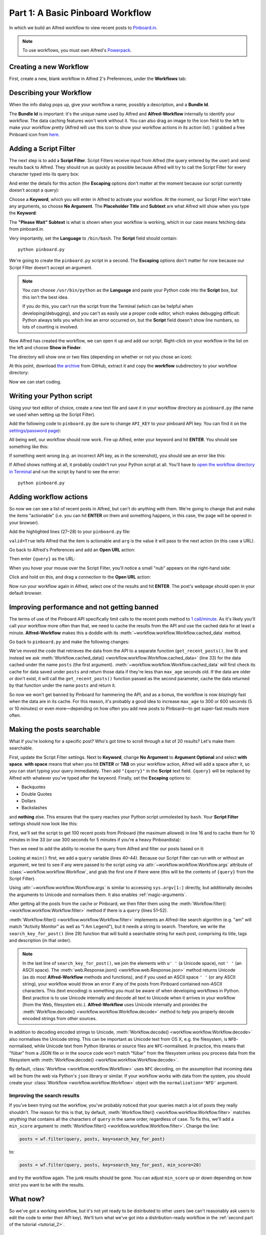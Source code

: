 
.. _tutorial_1:

=================================
Part 1: A Basic Pinboard Workflow
=================================

In which we build an Alfred workflow to view recent posts to
`Pinboard.in <https://pinboard.in/>`_.

.. note::

    To use workflows, you must own Alfred's
    `Powerpack <https://buy.alfredapp.com/>`_.

Creating a new Workflow
=======================

First, create a new, blank workflow in Alfred 2's Preferences, under the
**Workflows** tab:

.. image:: _static/screen1_blank_workflow.png

Describing your Workflow
========================

When the info dialog pops up, give your workflow a name, possibly a
description, and a **Bundle Id**.

The **Bundle Id** is important: it's the unique name used by Alfred and
**Alfred-Workflow** internally to identify your workflow. The data caching
features won't work without it. You can also drag an image to the icon field
to the left to make your workflow pretty (Alfred will use this icon to show
your workflow actions in its action list). I grabbed a free Pinboard icon from
`here <http://www.iconarchive.com/show/simple-icons-by-danleech/pinboard-icon.html>`_.

.. image:: _static/screen2_workflow_info1.png


Adding a Script Filter
======================

The next step is to add a **Script Filter**. Script Filters receive input from Alfred
(the query entered by the user) and send results back to Alfred. They should run
as quickly as possible because Alfred will try to call the Script Filter for
every character typed into its query box:

.. image:: _static/screen3_add_script_filter.png

And enter the details for this action (the **Escaping** options don't matter at
the moment because our script currently doesn't accept a query):

.. image:: _static/screen5_script_filter_details.png

Choose a **Keyword**, which you will enter in Alfred to activate your workflow.
At the moment, our Script Filter won't take any arguments, so choose
**No Argument**. The **Placeholder Title** and **Subtext** are what Alfred
will show when you type the **Keyword**:

.. image:: _static/screen4_alfred_list.png

The **"Please Wait" Subtext** is what is shown when your workflow is working,
which in our case means fetching data from pinboard.in.

Very importantly, set the **Language** to ``/bin/bash``.
The **Script** field should contain::

	python pinboard.py

We're going to create the ``pinboard.py`` script in a second. The **Escaping**
options don't matter for now because our Script Filter doesn't accept an
argument.

.. note::

    You *can* choose ``/usr/bin/python`` as the **Language** and paste
    your Python code into the **Script** box, but this isn't the best idea.

    If you do this, you can't run the script from the Terminal (which can be helpful
    when developing/debugging), and you can't as easily use a proper code editor,
    which makes debugging difficult: Python always tells you which line an error
    occurred on, but the **Script** field doesn't show line numbers, so lots of
    counting is involved.


Now Alfred has created the workflow, we can open it up and add our script.
Right-click on your workflow in the list on the left and choose
**Show in Finder**.

.. image:: _static/screen6_show_in_finder.png

The directory will show one or two files (depending on whether or not you
chose an icon):

.. image:: _static/screen7_finder.png

At this point, download
`the archive <https://github.com/deanishe/alfred-workflow/archive/master.zip>`_
from GitHub, extract it and copy the **workflow** subdirectory to your workflow
directory:

.. image:: _static/screen8_finder_with_workflow.png

Now we can start coding.


.. _writing-script:

Writing your Python script
==========================

Using your text editor of choice, create a new text file and save it in your
workflow directory as ``pinboard.py`` (the name we used when setting up the
Script Filter).

Add the following code to ``pinboard.py`` (be sure to change ``API_KEY`` to
your pinboard API key. You can find it on the
`settings/password page <https://pinboard.in/settings/password>`_):

.. code-block:: python
   :linenos:

    # encoding: utf-8

    import sys
    from workflow import Workflow, ICON_WEB, web

    API_KEY = 'your-pinboard-api-key'


    def main(wf):
        url = 'https://api.pinboard.in/v1/posts/recent'
        params = dict(auth_token=API_KEY, count=20, format='json')
        r = web.get(url, params)

        # throw an error if request failed
        # Workflow will catch this and show it to the user
        r.raise_for_status()

        # Parse the JSON returned by pinboard and extract the posts
        result = r.json()
        posts = result['posts']

        # Loop through the returned posts and add an item for each to
        # the list of results for Alfred
        for post in posts:
            wf.add_item(title=post['description'],
                        subtitle=post['href'],
                        icon=ICON_WEB)

        # Send the results to Alfred as XML
        wf.send_feedback()


    if __name__ == u"__main__":
        wf = Workflow()
        sys.exit(wf.run(main))


All being well, our workflow should now work. Fire up Alfred, enter your
keyword and hit **ENTER**. You should see something like this:

.. image:: _static/screen9_workflow_results.png

If something went wrong (e.g. an incorrect API key, as in the screenshot),
you should see an error like this:

.. image:: _static/screen10_workflow_error.png

If Alfred shows nothing at all, it probably couldn't run your Python script at
all. You'll have to `open the workflow directory in Terminal <http://www.youtube.com/watch?v=xsCCgITrrWI>`_
and run the script by hand to see the error::

	python pinboard.py

Adding workflow actions
=======================

So now we can see a list of recent posts in Alfred, but can't do anything with
them. We're going to change that and make the items "actionable" (i.e. you
can hit **ENTER** on them and something happens, in this case, the page
will be opened in your browser).

Add the highlighted lines (27–28) to your ``pinboard.py`` file:

.. code-block:: python
   :linenos:
   :emphasize-lines: 27,28

    # encoding: utf-8

    import sys
    from workflow import Workflow, ICON_WEB, web

    API_KEY = 'your-pinboard-api-key'


    def main(wf):
        url = 'https://api.pinboard.in/v1/posts/recent'
        params = dict(auth_token=API_KEY, count=20, format='json')
        r = web.get(url, params)

        # throw an error if request failed
        # Workflow will catch this and show it to the user
        r.raise_for_status()

        # Parse the JSON returned by pinboard and extract the posts
        result = r.json()
        posts = result['posts']

        # Loop through the returned posts and add an item for each to
        # the list of results for Alfred
        for post in posts:
            wf.add_item(title=post['description'],
                        subtitle=post['href'],
                        arg=post['href'],
                        valid=True,
                        icon=ICON_WEB)

        # Send the results to Alfred as XML
        wf.send_feedback()


    if __name__ == u"__main__":
        wf = Workflow()
        sys.exit(wf.run(main))


``valid=True`` tells Alfred that the item is actionable and ``arg`` is the
value it will pass to the next action (in this case a URL).

Go back to Alfred's Preferences and add an **Open URL** action:

.. image:: _static/screen11_add_open_url.png

Then enter ``{query}`` as the URL:

.. image:: _static/screen12_url_query.png

When you hover your mouse over the Script Filter, you'll notice a small "nub"
appears on the right-hand side:

.. image:: _static/screen12_5_nub.png

Click and hold on this, and drag a connection to the **Open URL** action:

.. image:: _static/screen13_connection.png

Now run your workflow again in Alfred, select one of the results and hit
**ENTER**. The post's webpage should open in your default browser.


Improving performance and not getting banned
============================================

The terms of use of the Pinboard API specifically limit calls to the recent
posts method to `1 call/minute <https://pinboard.in/api#limits>`_. As it's
likely you'll call your workflow more often than that, we need to cache the
results from the API and use the cached data for at least a minute.
**Alfred-Workflow** makes this a doddle with its
:meth:`~workflow.workflow.Workflow.cached_data` method.

Go back to ``pinboard.py`` and make the following changes:

.. code-block:: python
   :linenos:
   :emphasize-lines: 9-26,31-33

    # encoding: utf-8

    import sys
    from workflow import Workflow, ICON_WEB, web

    API_KEY = 'your-pinboard-api-key'


    def get_recent_posts():
        """Retrieve recent posts from Pinboard.in

        Returns a list of post dictionaries.

        """
        url = 'https://api.pinboard.in/v1/posts/recent'
        params = dict(auth_token=API_KEY, count=20, format='json')
        r = web.get(url, params)

        # throw an error if request failed
        # Workflow will catch this and show it to the user
        r.raise_for_status()

        # Parse the JSON returned by pinboard and extract the posts
        result = r.json()
        posts = result['posts']
        return posts


    def main(wf):

        # Retrieve posts from cache if available and no more than 60
        # seconds old
        posts = wf.cached_data('posts', get_recent_posts, max_age=60)

        # Loop through the returned posts and add an item for each to
        # the list of results for Alfred
        for post in posts:
            wf.add_item(title=post['description'],
                        subtitle=post['href'],
                        arg=post['href'],
                        valid=True,
                        icon=ICON_WEB)

        # Send the results to Alfred as XML
        wf.send_feedback()


We've moved the code that retrieves the data from the API to a separate
function (``get_recent_posts()``, line 9) and instead we ask
:meth:`Workflow.cached_data() <workflow.workflow.Workflow.cached_data>` (line 33)
for the data cached under the name ``posts`` (the first argument).
:meth:`~workflow.workflow.Workflow.cached_data` will first check its cache for
data saved under ``posts`` and return those data
if they're less than ``max_age`` seconds old. If the data are older or don't
exist, it will call the ``get_recent_posts()`` function passed as the second
parameter, cache the data returned by that function under the name ``posts``
and return it.

So now we won't get banned by Pinboard for hammering the API, and as a bonus,
the workflow is now *blazingly* fast when the data are in its cache. For this
reason, it's probably a good idea to increase ``max_age`` to 300 or 600 seconds
(5 or 10 minutes) or even more—depending on how often you add new posts
to Pinboard—to get super-fast results more often.


Making the posts searchable
===========================

What if you're looking for a specific post? Who's got time to scroll through
a list of 20 results? Let's make them searchable.

First, update the Script Filter settings. Next to **Keyword**, change
**No Argument** to **Argument Optional** and select **with space**.
**with space** means that when you hit **ENTER** or **TAB** on your workflow
action, Alfred will add a space after it, so you can start typing your query
immediately. Then add ``"{query}"`` in the **Script** text field. ``{query}``
will be replaced by Alfred with whatever you've typed after the keyword. Finally,
set the **Escaping** options to:

- Backquotes
- Double Quotes
- Dollars
- Backslashes

and **nothing** else. This ensures that the query reaches your Python script
unmolested by ``bash``. Your **Script Filter** settings should now look like
this:

.. image:: _static/screen14_script_filter_details.png

First, we'll set the script to get 100 recent posts from Pinboard (the maximum
allowed)  in line 16 and to cache them for 10 minutes in line 33 (or use 300
seconds for 5 minutes if you're a heavy Pinboardista):

.. code-block:: python
   :linenos:
   :emphasize-lines: 16,33

    # encoding: utf-8

    import sys
    from workflow import Workflow, ICON_WEB, web

    API_KEY = 'your-pinboard-api-key'


    def get_recent_posts():
        """Retrieve recent posts from Pinboard.in

        Returns a list of post dictionaries.

        """
        url = 'https://api.pinboard.in/v1/posts/recent'
        params = dict(auth_token=API_KEY, count=100, format='json')
        r = web.get(url, params)

        # throw an error if request failed
        # Workflow will catch this and show it to the user
        r.raise_for_status()

        # Parse the JSON returned by pinboard and extract the posts
        result = r.json()
        posts = result['posts']
        return posts


    def main(wf):

        # Retrieve posts from cache if available and no more than 600
        # seconds old
        posts = wf.cached_data('posts', get_recent_posts, max_age=600)

        # Loop through the returned posts and add an item for each to
        # the list of results for Alfred
        for post in posts:
            wf.add_item(title=post['description'],
                        subtitle=post['href'],
                        arg=post['href'],
                        valid=True,
                        icon=ICON_WEB)

        # Send the results to Alfred as XML
        wf.send_feedback()


    if __name__ == u"__main__":
        wf = Workflow()
        sys.exit(wf.run(main))


Then we need to add the ability to receive the query from Alfred and filter our
posts based on it:

.. code-block:: python
   :linenos:
   :emphasize-lines: 29-35,40-44,50-52

    # encoding: utf-8

    import sys
    from workflow import Workflow, ICON_WEB, web

    API_KEY = 'your-pinboard-api-key'


    def get_recent_posts():
        """Retrieve recent posts from Pinboard.in

        Returns a list of post dictionaries.

        """
        url = 'https://api.pinboard.in/v1/posts/recent'
        params = dict(auth_token=API_KEY, count=100, format='json')
        r = web.get(url, params)

        # throw an error if request failed
        # Workflow will catch this and show it to the user
        r.raise_for_status()

        # Parse the JSON returned by pinboard and extract the posts
        result = r.json()
        posts = result['posts']
        return posts


    def search_key_for_post(post):
        """Generate a string search key for a post"""
        elements = []
        elements.append(post['description'])  # title of post
        elements.append(post['tags'])  # post tags
        elements.append(post['extended'])  # description
        return u' '.join(elements)


    def main(wf):

        # Get query from Alfred
        if len(wf.args):
            query = wf.args[0]
        else:
            query = None

        # Retrieve posts from cache if available and no more than 600
        # seconds old
        posts = wf.cached_data('posts', get_recent_posts, max_age=600)

        # If script was passed a query, use it to filter posts
        if query:
            posts = wf.filter(query, posts, key=search_key_for_post)

        # Loop through the returned posts and add an item for each to
        # the list of results for Alfred
        for post in posts:
            wf.add_item(title=post['description'],
                        subtitle=post['href'],
                        arg=post['href'],
                        valid=True,
                        icon=ICON_WEB)

        # Send the results to Alfred as XML
        wf.send_feedback()


    if __name__ == u"__main__":
        wf = Workflow()
        sys.exit(wf.run(main))


Looking at ``main()`` first, we add a ``query`` variable (lines 40–44).
Because our Script Filter can run with or without an argument, we test to see
if any were passed to the script using via :attr:`~workflow.workflow.Workflow.args`
attribute of :class:`~workflow.workflow.Workflow`, and grab the first one if there were
(this will be the contents of ``{query}`` from the Script Filter).

Using :attr:`~workflow.workflow.Workflow.args` is similar to accessing
``sys.argv[1:]`` directly, but additionally decodes the arguments to Unicode
and normalises them. It also enables :ref:`magic-arguments`.

After getting all the posts from the cache or Pinboard, we then filter them
using the :meth:`Workflow.filter() <workflow.workflow.Workflow.filter>` method
if there is a ``query`` (lines 51–52).

:meth:`Workflow.filter() <workflow.workflow.Workflow.filter>` implements an
Alfred-like search algorithm (e.g. "am" will match "Activity Monitor" as well
as "I Am Legend"), but it needs a string to search. Therefore, we write the
``search_key_for_post()`` (line 29) function that will build a searchable string
for each post, comprising its title, tags and description (in that order).

.. note::

    In the last line of ``search_key_for_post()``, we join the elements with
    ``u' '`` (a Unicode space), not ``' '`` (an ASCII space). The
    :meth:`web.Response.json() <workflow.web.Response.json>` method returns
    Unicode (as do most **Alfred-Workflow** methods and functions), and if you
    used an ASCII space ``' '`` (or any ASCII string), your workflow would
    throw an error if any of the posts from Pinboard contained non-ASCII
    characters. This (text encoding) is something you must be aware of when
    developing workflows in Python. Best practice is to use Unicode internally
    and decode all text to Unicode when it arrives in your workflow (from the
    Web, filesystem etc.). **Alfred-Workflow** uses Unicode internally and
    provides the :meth:`Workflow.decode() <workflow.workflow.Workflow.decode>`
    method to help you properly decode encoded strings from other sources.

In addition to decoding encoded strings to Unicode, 
:meth:`Workflow.decode() <workflow.workflow.Workflow.decode>` also normalises
the Unicode string. This can be important as Unicode text from OS X, e.g. the
filesystem, is ``NFD``-normalised, while Unicode text from Python libraries or
source files are ``NFC``-normalised. In practice, this means that "fübar" from
a JSON file or in the source code won't match "fübar" from the filesystem unless
you process data from the filesystem with
:meth:`Workflow.decode() <workflow.workflow.Workflow.decode>`.

By default, :class:`Workflow <workflow.workflow.Workflow>` uses ``NFC`` decoding,
on the assumption that incoming data will be from the web via Python's ``json``
library or similar. If your workflow works with data from the system, you should
create your :class:`Workflow <workflow.workflow.Workflow>` object with
the ``normalization='NFD'`` argument.


Improving the search results
----------------------------

If you've been trying out the workflow, you've probably noticed that your queries
match a lot of posts they really shouldn't. The reason for this is that,
by default, :meth:`Workflow.filter() <workflow.workflow.Workflow.filter>` matches
*anything* that contains all the characters of ``query`` in the same order,
regardless of case. To fix this, we'll add a ``min_score`` argument to
:meth:`Workflow.filter() <workflow.workflow.Workflow.filter>`. Change the line:

.. code-block:: python


    posts = wf.filter(query, posts, key=search_key_for_post)

to:

.. code-block:: python

    posts = wf.filter(query, posts, key=search_key_for_post, min_score=20)

and try the workflow again. The junk results should be gone. You can adjust
``min_score`` up or down depending on how strict you want to be with the results.

What now?
=========

So we've got a working workflow, but it's not yet ready to be distributed to
other users (we can't reasonably ask users to edit the code to enter their
API key). We'll turn what we've got into a distribution-ready workflow in the
:ref:`second part of the tutorial <tutorial_2>`.

Further reading
---------------

For more information about writing Alfred workflows, try the following:

- `A good tutorial on Alfred workflows for beginners <http://computers.tutsplus.com/tutorials/alfred-workflows-for-beginners--mac-55446>`_  by `Richard Guay <http://customct.com/>`_
- `The Alfred Forum <http://www.alfredforum.com/>`_. It's a good place to find workflows and the `Workflow Help & Questions <http://www.alfredforum.com/forum/13-workflow-help-questions/>`_ forum is the best place to get help with writing workflows.

To learn more about coding in Python, try these resources:

- `The Python Tutorial <http://docs.python.org/2/tutorial/>`_ is a good place to start learning (more) about Python programming.
- `Dive into Python <http://www.diveintopython.net/toc/index.html>`_ by the dearly departed (from the Web) Mark Pilgrim is a wonderful (and free) book.
- `Learn Python the Hard Way <http://learnpythonthehardway.org/book/>`_ isn't as hard as it sounds. It's actually rather excellent, in fact.